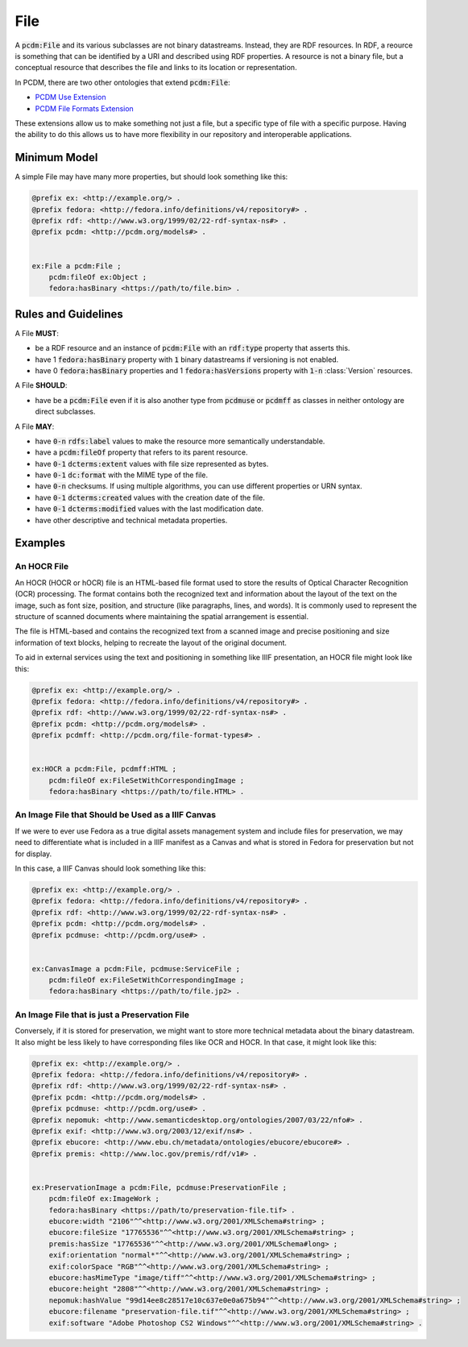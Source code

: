 ====
File
====

A :code:`pcdm:File` and its various subclasses are not binary datastreams. Instead, they are RDF resources. In RDF,
a reource is something that can be identified by a URI and described using RDF properties. A resource is not a binary file,
but a conceptual resource that describes the file and links to its location or representation.

In PCDM, there are two other ontologies that extend :code:`pcdm:File`:

* `PCDM Use Extension <https://pcdm.org/2021/04/09/use>`_
* `PCDM File Formats Extension <https://pcdm.org/2015/10/14/file-format-types>`_

These extensions allow us to make something not just a file, but a specific type of file with a specific purpose. Having
the ability to do this allows us to have more flexibility in our repository and interoperable applications.

-------------
Minimum Model
-------------

A simple File may have many more properties, but should look something like this:

.. code-block:: turtle

    @prefix ex: <http://example.org/> .
    @prefix fedora: <http://fedora.info/definitions/v4/repository#> .
    @prefix rdf: <http://www.w3.org/1999/02/22-rdf-syntax-ns#> .
    @prefix pcdm: <http://pcdm.org/models#> .


    ex:File a pcdm:File ;
        pcdm:fileOf ex:Object ;
        fedora:hasBinary <https://path/to/file.bin> .

--------------------
Rules and Guidelines
--------------------

A File **MUST**:

* be a RDF resource and an instance of :code:`pcdm:File` with an :code:`rdf:type` property that asserts this.
* have 1 :code:`fedora:hasBinary` property with :code:`1` binary datastreams if versioning is not enabled.
* have 0 :code:`fedora:hasBinary` properties and 1 :code:`fedora:hasVersions` property with :code:`1-n` :class:`Version` resources.

A File **SHOULD**:

* have be a :code:`pcdm:File` even if it is also another type from :code:`pcdmuse` or :code:`pcdmff` as classes in neither ontology are direct subclasses.

A File **MAY**:

* have :code:`0-n` :code:`rdfs:label` values to make the resource more semantically understandable.
* have a :code:`pcdm:fileOf` property that refers to its parent resource.
* have :code:`0-1` :code:`dcterms:extent` values with file size represented as bytes.
* have :code:`0-1` :code:`dc:format` with the MIME type of the file.
* have :code:`0-n` checksums. If using multiple algorithms, you can use different properties or URN syntax.
* have :code:`0-1` :code:`dcterms:created` values with the creation date of the file.
* have :code:`0-1` :code:`dcterms:modified` values with the last modification date.
* have other descriptive and technical metadata properties.

--------
Examples
--------

An HOCR File
============

An HOCR (HOCR or hOCR) file is an HTML-based file format used to store the results of Optical Character Recognition (OCR) processing. The format contains both the recognized text and information about the layout of the text on the image, such as font size, position, and structure (like paragraphs, lines, and words). It is commonly used to represent the structure of scanned documents where maintaining the spatial arrangement is essential.

The file is HTML-based and contains the recognized text from a scanned image and precise positioning and size information
of text blocks, helping to recreate the layout of the original document.

To aid in external services using the text and positioning in something like IIIF presentation, an HOCR file might look
like this:

.. code-block:: turtle

    @prefix ex: <http://example.org/> .
    @prefix fedora: <http://fedora.info/definitions/v4/repository#> .
    @prefix rdf: <http://www.w3.org/1999/02/22-rdf-syntax-ns#> .
    @prefix pcdm: <http://pcdm.org/models#> .
    @prefix pcdmff: <http://pcdm.org/file-format-types#> .


    ex:HOCR a pcdm:File, pcdmff:HTML ;
        pcdm:fileOf ex:FileSetWithCorrespondingImage ;
        fedora:hasBinary <https://path/to/file.HTML> .

An Image File that Should be Used as a IIIF Canvas
==================================================

If we were to ever use Fedora as a true digital assets management system and include files for preservation, we may need
to differentiate what is included in a IIIF manifest as a Canvas and what is stored in Fedora for preservation but not
for display.

In this case, a IIIF Canvas should look something like this:

.. code-block:: turtle

    @prefix ex: <http://example.org/> .
    @prefix fedora: <http://fedora.info/definitions/v4/repository#> .
    @prefix rdf: <http://www.w3.org/1999/02/22-rdf-syntax-ns#> .
    @prefix pcdm: <http://pcdm.org/models#> .
    @prefix pcdmuse: <http://pcdm.org/use#> .


    ex:CanvasImage a pcdm:File, pcdmuse:ServiceFile ;
        pcdm:fileOf ex:FileSetWithCorrespondingImage ;
        fedora:hasBinary <https://path/to/file.jp2> .

An Image File that is just a Preservation File
==============================================

Conversely, if it is stored for preservation, we might want to store more technical metadata about the binary datastream.
It also might be less likely to have corresponding files like OCR and HOCR.  In that case, it might look like this:

.. code-block:: turtle

    @prefix ex: <http://example.org/> .
    @prefix fedora: <http://fedora.info/definitions/v4/repository#> .
    @prefix rdf: <http://www.w3.org/1999/02/22-rdf-syntax-ns#> .
    @prefix pcdm: <http://pcdm.org/models#> .
    @prefix pcdmuse: <http://pcdm.org/use#> .
    @prefix nepomuk: <http://www.semanticdesktop.org/ontologies/2007/03/22/nfo#> .
    @prefix exif: <http://www.w3.org/2003/12/exif/ns#> .
    @prefix ebucore: <http://www.ebu.ch/metadata/ontologies/ebucore/ebucore#> .
    @prefix premis: <http://www.loc.gov/premis/rdf/v1#> .


    ex:PreservationImage a pcdm:File, pcdmuse:PreservationFile ;
        pcdm:fileOf ex:ImageWork ;
        fedora:hasBinary <https://path/to/preservation-file.tif> .
        ebucore:width "2106"^^<http://www.w3.org/2001/XMLSchema#string> ;
        ebucore:fileSize "17765536"^^<http://www.w3.org/2001/XMLSchema#string> ;
        premis:hasSize "17765536"^^<http://www.w3.org/2001/XMLSchema#long> ;
        exif:orientation "normal*"^^<http://www.w3.org/2001/XMLSchema#string> ;
        exif:colorSpace "RGB"^^<http://www.w3.org/2001/XMLSchema#string> ;
        ebucore:hasMimeType "image/tiff"^^<http://www.w3.org/2001/XMLSchema#string> ;
        ebucore:height "2808"^^<http://www.w3.org/2001/XMLSchema#string> ;
        nepomuk:hashValue "99d14ee8c28517e10c637e0e0a675b94"^^<http://www.w3.org/2001/XMLSchema#string> ;
        ebucore:filename "preservation-file.tif"^^<http://www.w3.org/2001/XMLSchema#string> ;
        exif:software "Adobe Photoshop CS2 Windows"^^<http://www.w3.org/2001/XMLSchema#string> .
